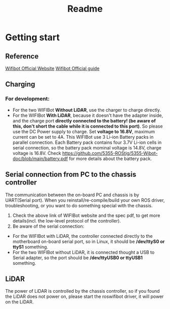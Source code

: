 #+TITLE: Readme

* Getting start
** Reference
[[https://www.wifibot.com/][Wifibot Official Website]]
[[https://www.wifibot.com/download/2012/wifibotlab_english_guide2012_V4.pdf][Wifibot Official guide]]

** Charging
*** For development:
+ For the two WIFIBot *Without LiDAR*, use the charger to charge directly. 
+ For the WIFIBot *With LiDAR*, because it doesn't have the adapter inside, and the charge port *directly connected to the battery! (be aware of this, don't short the cable while it is connected to this port)*. So please use the DC Power supply to charge. Set *voltage to 16.8V*, maximum current can be set to 4A. This WIFIBot use 3 Li-ion Battery packs in parallel connection. Each Battery pack contains four 3.7V Li-ion cells in serial connection, so the battery pack mominal voltage is 14.8V, charge voltage is 16.8V. Check https://github.com/5355-ROStig/5355-Wibot-doc/blob/main/battery.pdf for more details about the battery pack.

** Serial connection from PC to the chassis controller 
The communication between the on-board PC and chassis is by UART(Serial port).
When you reinstall/re-compile/build your own ROS driver, troubleshooting, or you want to do something special with the chassis.
1. Check the above link of WIFIBot website and the spec pdf, to get more details(incl. the low-level protocol of the controller).
2. Be aware of the serial connection:
+ For the WIFIBot with LiDAR, the controller connected directly to the motherboard on-board serial port, so in Linux, it should be */dev/ttyS0 or ttyS1* something.
+ For the two WIFIBot without LiDAR, it is connected thought a USB to Serial adapter, so the port should be */dev/ttyUSB0 or ttyUSB1* something.

** LiDAR
The power of LiDAR is controlled by the chassis controller, so if you found the LiDAR does not power on, please start the roswifibot driver, it will power on the LiDAR.
